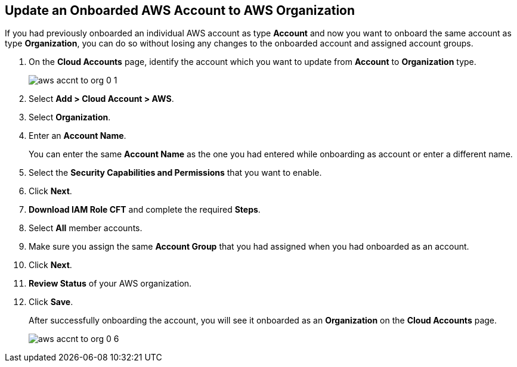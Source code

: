 :topic_type: task
[.task]

== Update an Onboarded AWS Account to AWS Organization

If you had previously onboarded an individual AWS account as type *Account* and now you want to onboard the same account as type *Organization*, you can do so without losing any changes to the onboarded account and assigned account groups.

[.procedure]
. On the *Cloud Accounts* page, identify the account which you want to update from *Account* to *Organization* type.
+
image::aws-accnt-to-org-0-1.png[scale=30]

. Select *Add > Cloud Account > AWS*.

. Select *Organization*.

. Enter an *Account Name*.
+
You can enter the same *Account Name* as the one you had entered while onboarding as account or enter a different name.

. Select the *Security Capabilities and Permissions* that you want to enable. 

. Click *Next*.

. *Download IAM Role CFT* and complete the required *Steps*.

. Select *All* member accounts.

. Make sure you assign the same *Account Group* that you had assigned when you had onboarded as an account.

. Click *Next*.

. *Review Status* of your AWS organization.

. Click *Save*.
+
After successfully onboarding the account, you will see it onboarded as an *Organization* on the *Cloud Accounts* page.
+
image::aws-accnt-to-org-0-6.png[scale=10]